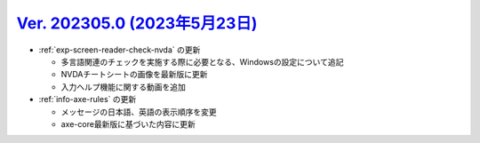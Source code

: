 .. _ver-202305-0:

*********************************************************************************************
`Ver. 202305.0 (2023年5月23日) <https://github.com/freee/a11y-guidelines/releases/202305.0>`_
*********************************************************************************************

*  :ref:`exp-screen-reader-check-nvda` の更新

   -  多言語関連のチェックを実施する際に必要となる、Windowsの設定について追記
   -  NVDAチートシートの画像を最新版に更新
   -  入力ヘルプ機能に関する動画を追加

*  :ref:`info-axe-rules` の更新

   -  メッセージの日本語、英語の表示順序を変更
   -  axe-core最新版に基づいた内容に更新

